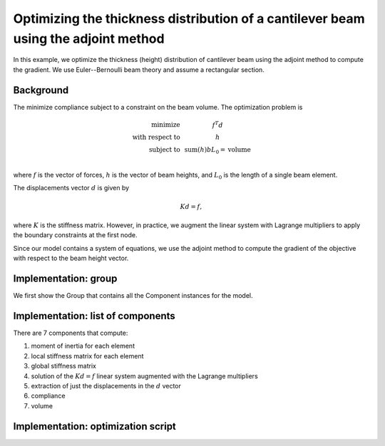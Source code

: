 .. _`beam_optimization_example`:

Optimizing the thickness distribution of a cantilever beam using the adjoint method
===================================================================================

In this example, we optimize the thickness (height) distribution of cantilever beam
using the adjoint method to compute the gradient.
We use Euler--Bernoulli beam theory and assume a rectangular section.

Background
----------

The minimize compliance subject to a constraint on the beam volume.
The optimization problem is

.. math ::

  \begin{array}{r c l}
    \text{minimize} & & f^T d \\
    \text{with respect to} & & h \\
    \text{subject to} & & \text{sum}(h) b L_0 = \text{volume} \\
  \end{array}

where :math:`f` is the vector of forces, :math:`h` is the vector of beam heights, and :math:`L_0` is the length of a single beam element.

The displacements vector :math:`d` is given by

.. math ::

  K d = f ,

where :math:`K` is the stiffness matrix. However, in practice, we augment the linear system with Lagrange multipliers to apply the boundary constraints at the first node.

Since our model contains a system of equations, we use the adjoint method to compute the gradient of the objective with respect to the beam height vector.

Implementation: group
---------------------

We first show the Group that contains all the Component instances for the model.

.. embed-code::
    openmdao.test_suite.test_examples.beam_optimization.beam_group

Implementation: list of components
----------------------------------

There are 7 components that compute:

1. moment of inertia for each element
2. local stiffness matrix for each element
3. global stiffness matrix
4. solution of the :math:`Kd=f` linear system augmented with the Lagrange multipliers
5. extraction of just the displacements in the :math:`d` vector
6. compliance
7. volume

.. embed-code::
    openmdao.test_suite.test_examples.beam_optimization.components.moment_comp

.. embed-code::
    openmdao.test_suite.test_examples.beam_optimization.components.local_stiffness_matrix_comp

.. embed-code::
    openmdao.test_suite.test_examples.beam_optimization.components.global_stiffness_matrix_comp

.. embed-code::
    openmdao.test_suite.test_examples.beam_optimization.components.states_comp

.. embed-code::
    openmdao.test_suite.test_examples.beam_optimization.components.displacements_comp

.. embed-code::
    openmdao.test_suite.test_examples.beam_optimization.components.compliance_comp

.. embed-code::
    openmdao.test_suite.test_examples.beam_optimization.components.volume_comp

Implementation: optimization script
-----------------------------------

.. embed-test::
    openmdao.test_suite.test_examples.beam_optimization.test_beam_optimization.TestCase.test
    :no-split:
